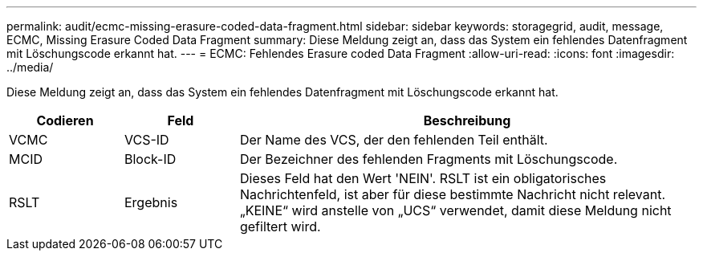 ---
permalink: audit/ecmc-missing-erasure-coded-data-fragment.html 
sidebar: sidebar 
keywords: storagegrid, audit, message, ECMC, Missing Erasure Coded Data Fragment 
summary: Diese Meldung zeigt an, dass das System ein fehlendes Datenfragment mit Löschungscode erkannt hat. 
---
= ECMC: Fehlendes Erasure coded Data Fragment
:allow-uri-read: 
:icons: font
:imagesdir: ../media/


[role="lead"]
Diese Meldung zeigt an, dass das System ein fehlendes Datenfragment mit Löschungscode erkannt hat.

[cols="1a,1a,4a"]
|===
| Codieren | Feld | Beschreibung 


 a| 
VCMC
 a| 
VCS-ID
 a| 
Der Name des VCS, der den fehlenden Teil enthält.



 a| 
MCID
 a| 
Block-ID
 a| 
Der Bezeichner des fehlenden Fragments mit Löschungscode.



 a| 
RSLT
 a| 
Ergebnis
 a| 
Dieses Feld hat den Wert 'NEIN'. RSLT ist ein obligatorisches Nachrichtenfeld, ist aber für diese bestimmte Nachricht nicht relevant. „KEINE“ wird anstelle von „UCS“ verwendet, damit diese Meldung nicht gefiltert wird.

|===